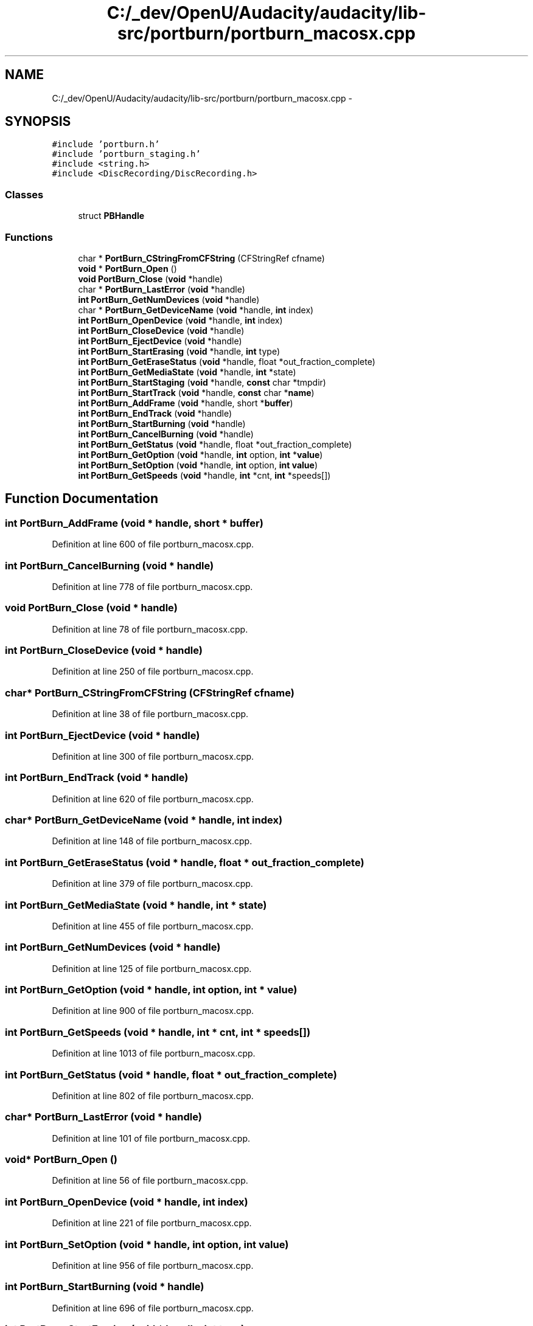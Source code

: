.TH "C:/_dev/OpenU/Audacity/audacity/lib-src/portburn/portburn_macosx.cpp" 3 "Thu Apr 28 2016" "Audacity" \" -*- nroff -*-
.ad l
.nh
.SH NAME
C:/_dev/OpenU/Audacity/audacity/lib-src/portburn/portburn_macosx.cpp \- 
.SH SYNOPSIS
.br
.PP
\fC#include 'portburn\&.h'\fP
.br
\fC#include 'portburn_staging\&.h'\fP
.br
\fC#include <string\&.h>\fP
.br
\fC#include <DiscRecording/DiscRecording\&.h>\fP
.br

.SS "Classes"

.in +1c
.ti -1c
.RI "struct \fBPBHandle\fP"
.br
.in -1c
.SS "Functions"

.in +1c
.ti -1c
.RI "char * \fBPortBurn_CStringFromCFString\fP (CFStringRef cfname)"
.br
.ti -1c
.RI "\fBvoid\fP * \fBPortBurn_Open\fP ()"
.br
.ti -1c
.RI "\fBvoid\fP \fBPortBurn_Close\fP (\fBvoid\fP *handle)"
.br
.ti -1c
.RI "char * \fBPortBurn_LastError\fP (\fBvoid\fP *handle)"
.br
.ti -1c
.RI "\fBint\fP \fBPortBurn_GetNumDevices\fP (\fBvoid\fP *handle)"
.br
.ti -1c
.RI "char * \fBPortBurn_GetDeviceName\fP (\fBvoid\fP *handle, \fBint\fP index)"
.br
.ti -1c
.RI "\fBint\fP \fBPortBurn_OpenDevice\fP (\fBvoid\fP *handle, \fBint\fP index)"
.br
.ti -1c
.RI "\fBint\fP \fBPortBurn_CloseDevice\fP (\fBvoid\fP *handle)"
.br
.ti -1c
.RI "\fBint\fP \fBPortBurn_EjectDevice\fP (\fBvoid\fP *handle)"
.br
.ti -1c
.RI "\fBint\fP \fBPortBurn_StartErasing\fP (\fBvoid\fP *handle, \fBint\fP type)"
.br
.ti -1c
.RI "\fBint\fP \fBPortBurn_GetEraseStatus\fP (\fBvoid\fP *handle, float *out_fraction_complete)"
.br
.ti -1c
.RI "\fBint\fP \fBPortBurn_GetMediaState\fP (\fBvoid\fP *handle, \fBint\fP *state)"
.br
.ti -1c
.RI "\fBint\fP \fBPortBurn_StartStaging\fP (\fBvoid\fP *handle, \fBconst\fP char *tmpdir)"
.br
.ti -1c
.RI "\fBint\fP \fBPortBurn_StartTrack\fP (\fBvoid\fP *handle, \fBconst\fP char *\fBname\fP)"
.br
.ti -1c
.RI "\fBint\fP \fBPortBurn_AddFrame\fP (\fBvoid\fP *handle, short *\fBbuffer\fP)"
.br
.ti -1c
.RI "\fBint\fP \fBPortBurn_EndTrack\fP (\fBvoid\fP *handle)"
.br
.ti -1c
.RI "\fBint\fP \fBPortBurn_StartBurning\fP (\fBvoid\fP *handle)"
.br
.ti -1c
.RI "\fBint\fP \fBPortBurn_CancelBurning\fP (\fBvoid\fP *handle)"
.br
.ti -1c
.RI "\fBint\fP \fBPortBurn_GetStatus\fP (\fBvoid\fP *handle, float *out_fraction_complete)"
.br
.ti -1c
.RI "\fBint\fP \fBPortBurn_GetOption\fP (\fBvoid\fP *handle, \fBint\fP option, \fBint\fP *\fBvalue\fP)"
.br
.ti -1c
.RI "\fBint\fP \fBPortBurn_SetOption\fP (\fBvoid\fP *handle, \fBint\fP option, \fBint\fP \fBvalue\fP)"
.br
.ti -1c
.RI "\fBint\fP \fBPortBurn_GetSpeeds\fP (\fBvoid\fP *handle, \fBint\fP *cnt, \fBint\fP *speeds[])"
.br
.in -1c
.SH "Function Documentation"
.PP 
.SS "\fBint\fP PortBurn_AddFrame (\fBvoid\fP * handle, short * buffer)"

.PP
Definition at line 600 of file portburn_macosx\&.cpp\&.
.SS "\fBint\fP PortBurn_CancelBurning (\fBvoid\fP * handle)"

.PP
Definition at line 778 of file portburn_macosx\&.cpp\&.
.SS "\fBvoid\fP PortBurn_Close (\fBvoid\fP * handle)"

.PP
Definition at line 78 of file portburn_macosx\&.cpp\&.
.SS "\fBint\fP PortBurn_CloseDevice (\fBvoid\fP * handle)"

.PP
Definition at line 250 of file portburn_macosx\&.cpp\&.
.SS "char* PortBurn_CStringFromCFString (CFStringRef cfname)"

.PP
Definition at line 38 of file portburn_macosx\&.cpp\&.
.SS "\fBint\fP PortBurn_EjectDevice (\fBvoid\fP * handle)"

.PP
Definition at line 300 of file portburn_macosx\&.cpp\&.
.SS "\fBint\fP PortBurn_EndTrack (\fBvoid\fP * handle)"

.PP
Definition at line 620 of file portburn_macosx\&.cpp\&.
.SS "char* PortBurn_GetDeviceName (\fBvoid\fP * handle, \fBint\fP index)"

.PP
Definition at line 148 of file portburn_macosx\&.cpp\&.
.SS "\fBint\fP PortBurn_GetEraseStatus (\fBvoid\fP * handle, float * out_fraction_complete)"

.PP
Definition at line 379 of file portburn_macosx\&.cpp\&.
.SS "\fBint\fP PortBurn_GetMediaState (\fBvoid\fP * handle, \fBint\fP * state)"

.PP
Definition at line 455 of file portburn_macosx\&.cpp\&.
.SS "\fBint\fP PortBurn_GetNumDevices (\fBvoid\fP * handle)"

.PP
Definition at line 125 of file portburn_macosx\&.cpp\&.
.SS "\fBint\fP PortBurn_GetOption (\fBvoid\fP * handle, \fBint\fP option, \fBint\fP * value)"

.PP
Definition at line 900 of file portburn_macosx\&.cpp\&.
.SS "\fBint\fP PortBurn_GetSpeeds (\fBvoid\fP * handle, \fBint\fP * cnt, \fBint\fP * speeds[])"

.PP
Definition at line 1013 of file portburn_macosx\&.cpp\&.
.SS "\fBint\fP PortBurn_GetStatus (\fBvoid\fP * handle, float * out_fraction_complete)"

.PP
Definition at line 802 of file portburn_macosx\&.cpp\&.
.SS "char* PortBurn_LastError (\fBvoid\fP * handle)"

.PP
Definition at line 101 of file portburn_macosx\&.cpp\&.
.SS "\fBvoid\fP* PortBurn_Open ()"

.PP
Definition at line 56 of file portburn_macosx\&.cpp\&.
.SS "\fBint\fP PortBurn_OpenDevice (\fBvoid\fP * handle, \fBint\fP index)"

.PP
Definition at line 221 of file portburn_macosx\&.cpp\&.
.SS "\fBint\fP PortBurn_SetOption (\fBvoid\fP * handle, \fBint\fP option, \fBint\fP value)"

.PP
Definition at line 956 of file portburn_macosx\&.cpp\&.
.SS "\fBint\fP PortBurn_StartBurning (\fBvoid\fP * handle)"

.PP
Definition at line 696 of file portburn_macosx\&.cpp\&.
.SS "\fBint\fP PortBurn_StartErasing (\fBvoid\fP * handle, \fBint\fP type)"

.PP
Definition at line 326 of file portburn_macosx\&.cpp\&.
.SS "\fBint\fP PortBurn_StartStaging (\fBvoid\fP * handle, \fBconst\fP char * tmpdir)"

.PP
Definition at line 536 of file portburn_macosx\&.cpp\&.
.SS "\fBint\fP PortBurn_StartTrack (\fBvoid\fP * handle, \fBconst\fP char * name)"

.PP
Definition at line 577 of file portburn_macosx\&.cpp\&.
.SH "Author"
.PP 
Generated automatically by Doxygen for Audacity from the source code\&.

